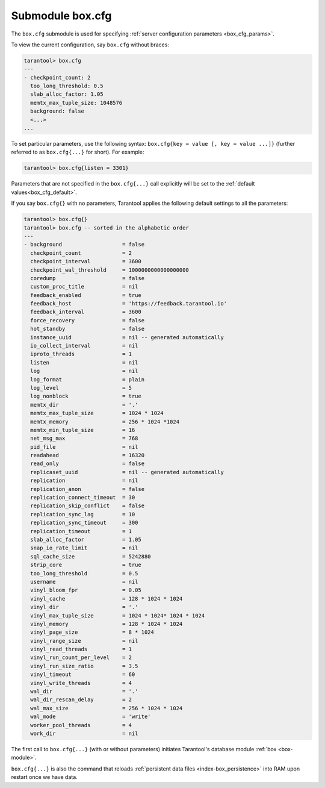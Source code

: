 .. _box_introspection-box_cfg:

--------------------------------------------------------------------------------
Submodule box.cfg
--------------------------------------------------------------------------------

.. module:: box.cfg

The ``box.cfg`` submodule is used for specifying
:ref:`server configuration parameters <box_cfg_params>`.

To view the current configuration, say ``box.cfg`` without braces:

.. code-block:: tarantoolsession

    tarantool> box.cfg
    ---
    - checkpoint_count: 2
      too_long_threshold: 0.5
      slab_alloc_factor: 1.05
      memtx_max_tuple_size: 1048576
      background: false
      <...>
    ...

To set particular parameters, use the following syntax: ``box.cfg{key = value [, key = value ...]}``
(further referred to as ``box.cfg{...}`` for short). For example:

.. code-block:: tarantoolsession

    tarantool> box.cfg{listen = 3301}

Parameters that are not specified in the ``box.cfg{...}`` call explicitly will
be set to the :ref:`default values<box_cfg_default>`.

If you say ``box.cfg{}`` with no parameters, Tarantool applies the following
default settings to all the parameters:

.. _box_cfg_default:

.. code-block:: tarantoolsession

    tarantool> box.cfg{}
    tarantool> box.cfg -- sorted in the alphabetic order
    ---
    - background                   = false
      checkpoint_count             = 2
      checkpoint_interval          = 3600
      checkpoint_wal_threshold     = 1000000000000000000
      coredump                     = false
      custom_proc_title            = nil
      feedback_enabled             = true
      feedback_host                = 'https://feedback.tarantool.io'
      feedback_interval            = 3600
      force_recovery               = false
      hot_standby                  = false
      instance_uuid                = nil -- generated automatically
      io_collect_interval          = nil
      iproto_threads               = 1
      listen                       = nil
      log                          = nil
      log_format                   = plain
      log_level                    = 5
      log_nonblock                 = true
      memtx_dir                    = '.'
      memtx_max_tuple_size         = 1024 * 1024
      memtx_memory                 = 256 * 1024 *1024
      memtx_min_tuple_size         = 16
      net_msg_max                  = 768
      pid_file                     = nil
      readahead                    = 16320
      read_only                    = false
      replicaset_uuid              = nil -- generated automatically
      replication                  = nil
      replication_anon             = false
      replication_connect_timeout  = 30
      replication_skip_conflict    = false
      replication_sync_lag         = 10
      replication_sync_timeout     = 300
      replication_timeout          = 1
      slab_alloc_factor            = 1.05
      snap_io_rate_limit           = nil
      sql_cache_size               = 5242880
      strip_core                   = true
      too_long_threshold           = 0.5
      username                     = nil
      vinyl_bloom_fpr              = 0.05
      vinyl_cache                  = 128 * 1024 * 1024
      vinyl_dir                    = '.'
      vinyl_max_tuple_size         = 1024 * 1024* 1024 * 1024
      vinyl_memory                 = 128 * 1024 * 1024
      vinyl_page_size              = 8 * 1024
      vinyl_range_size             = nil
      vinyl_read_threads           = 1
      vinyl_run_count_per_level    = 2
      vinyl_run_size_ratio         = 3.5
      vinyl_timeout                = 60
      vinyl_write_threads          = 4
      wal_dir                      = '.'
      wal_dir_rescan_delay         = 2
      wal_max_size                 = 256 * 1024 * 1024
      wal_mode                     = 'write'
      worker_pool_threads          = 4
      work_dir                     = nil

The first call to ``box.cfg{...}`` (with or without parameters) initiates
Tarantool's database module :ref:`box <box-module>`.

``box.cfg{...}`` is also the command that reloads
:ref:`persistent data files <index-box_persistence>` into RAM upon restart
once we have data.
